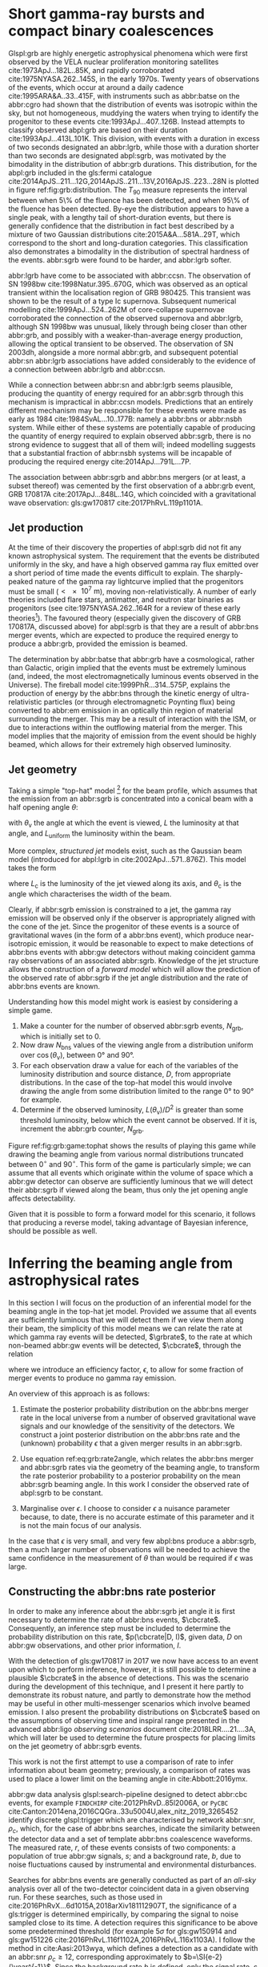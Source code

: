 #+COLUMNS: %20ITEM %CUSTOM_ID
* Short gamma-ray bursts and compact binary coalescences
  :PROPERTIES:
  :CUSTOM_ID: sec:grb:sgrbs
  :END:
  \label{sec:grb:sgrbs}

Glspl:grb are highly energetic astrophysical phenomena which were first observed by the VELA nuclear proliferation monitoring satellites cite:1973ApJ...182L..85K, and rapidly corroborated cite:1975NYASA.262..145S, in the early 1970s.
Twenty years of observations of the events, which occur at around a daily cadence cite:1995ARA&A..33..415F, with instruments such as abbr:batse on the abbr:cgro had shown that the distribution of events was isotropic within the sky, but not homogeneous, muddying the waters when trying to identify the progenitor to these events cite:1993ApJ...407..126B. 
Instead attempts to classify observed abpl:grb are based on their duration cite:1993ApJ...413L.101K. 
This division, with events with a duration in excess of two seconds designated an abbr:lgrb, 
while those with a duration shorter than two seconds are designated abpl:sgrb, was motivated by the bimodality in the distribution of abbr:grb durations.
This distribution, for the abpl:grb included in the gls:fermi catalogue cite:2014ApJS..211...12G,2014ApJS..211...13V,2016ApJS..223...28N is plotted in figure ref:fig:grb:distribution.
The $T_{90}$ measure represents the interval between when 5\% of the fluence has been detected, and when 95\% of the fluence has been detected.
By-eye the distribution appears to have a single peak, with a lengthy tail of short-duration events, but there is generally confidence that the distribution in fact best described by a mixture of two Gaussian distributions cite:2015A&A...581A..29T, which correspond to the short and long-duration categories.
This classification also demonstrates a bimodality in the distribution of spectral hardness of the events.
abbr:sgrb were found to be harder, and abbr:lgrb softer.

\begin{figure}
\includegraphics[width=\textwidth]{figures/grb/fermi-duration-hist.pdf}
\caption[The $t_{90}$ distribution of gamma ray bursts]{A histogram of the $T_{90}$ duration of each abbr:grb in the gls:fermi abbr:grb catalogue \cite{2014ApJS..211...12G,2014ApJS..211...13V,2016ApJS..223...28N}. 
\label{fig:grb:distribution}
}
\end{figure}

abbr:lgrb have come to be associated with abbr:ccsn. 
The observation of SN 1998bw cite:1998Natur.395..670G, which was observed as an optical transient within the localisation region of GRB 980425. 
This transient was shown to be the result of a type Ic supernova. 
Subsequent numerical modelling cite:1999ApJ...524..262M of core-collapse supernovae corroborated the connection of the observed supernova and abbr:lgrb, although SN 1998bw was unusual, likely through being closer than other abbr:grb, and possibly with a weaker-than-average energy production, allowing the optical transient to be observed.
The observation of SN 2003dh, alongside a more normal abbr:grb, and subsequent potential abbr:sn abbr:lgrb associations have added considerably to the evidence of a connection between abbr:lgrb and abbr:ccsn.

While a connection between abbr:sn and abbr:lgrb seems plausible, producing the quantity of energy required for an abbr:sgrb through this mechanism is impractical in abbr:ccsn models.
Predictions that an entirely different mechanism may be responsible for these events were made as early as 1984 cite:1984SvAL...10..177B: namely a abbr:bns or abbr:nsbh system.
While either of these systems are potentially capable of producing the quantity of energy required to explain observed abbr:sgrb, there is no strong evidence to suggest that all of them will; indeed modelling suggests that a substantial fraction of abbr:nsbh systems will be incapable of producing the required energy cite:2014ApJ...791L...7P.

The association between abbr:sgrb and abbr:bns mergers (or at least, a subset thereof) was cemented by the first observation of a abbr:grb event, GRB 170817A cite:2017ApJ...848L..14G, which coincided with a gravitational wave observation: gls:gw170817 cite:2017PhRvL.119p1101A. 

** Jet production
   :PROPERTIES:
   :CUSTOM_ID: sec:grb:jetproduction
   :END:

At the time of their discovery the properties of abpl:sgrb did not fit any known astrophysical system. 
The requirement that the events be distributed uniformly in the sky, and have a high observed gamma ray flux emitted over a short period of time made the events difficult to explain.
The sharply-peaked nature of the gamma ray lightcurve implied that the progenitors must be small ($< \SI{e7}{\meter}$), moving non-relativistically. 
A number of early theories included flare stars, antimatter, and neutron star binaries as progenitors (see cite:1975NYASA.262..164R for a review of these early theories[fn:amusing]).
The favoured theory (especially given the discovery of GRB 170817A, discussed above) for abpl:sgrb is that they are a result of abbr:bns merger events, which are expected to produce the required energy to produce a abbr:grb, provided the emission is beamed.

The determination by abbr:batse that abbr:grb have a cosmological, rather than Galactic, origin implied that the events must be extremely luminous (and, indeed, the most electromagnetically luminous events observed in the Universe). 
The fireball model cite:1999PhR...314..575P, explains the production of energy by the abbr:bns through the kinetic energy of ultra-relativistic particles (or through electromagnetic Poynting flux) being converted to abbr:em emission in an optically thin region of material surrounding the merger. 
This may be a result of interaction with the ISM, or due to interactions within the outflowing material from the merger.
This model implies that the majority of emission from the event should be highly beamed, which allows for their extremely high observed luminosity.

[fn:amusing] And also a rather satirical commentary on the state of contemporary astrophysics!

** Jet geometry
   :PROPERTIES:
   :CUSTOM_ID: sec:grb:jetgeometry
   :END:

Taking a simple "top-hat" model [fn:relevance] for the beam profile, which assumes that the emission from an abbr:sgrb is concentrated into a conical beam with a half opening angle $\theta$:
\begin{equation}
\label{eq:grb:tophat}
L(\theta_{\text{v}}) = \begin{cases} L_{\text{uniform}} & \quad \text{if} \quad \theta_{\text{v}} < \theta \\
                                                    0  & \quad \text{otherwise}
                      \end{cases}
\end{equation}
with $\theta_{\text{v}}$ the angle at which the event is viewed, $L$ the luminosity at that angle, and $L_{\text{uniform}}$ the luminosity within the beam.

More complex, /structured jet/ models exist, such as the Gaussian beam model (introduced for abpl:lgrb in cite:2002ApJ...571..876Z). 
This model takes the form 
\begin{equation}
\label{eq:grb:gaussianbeam}
L(\theta_{\text{v}}) = L_{\text{c}} \exp \left( - \frac{\theta_{\text{v}}^2}{2 \theta_{\text{c}}^2} \right)
\end{equation}
where $L_\text{c}$ is the luminosity of the jet viewed along its axis, and $\theta_{\text{c}}$ is the angle which characterises the width of the beam.

Clearly, if abbr:sgrb emission is constrained to a jet, the gamma ray emission will be observed only if the observer is appropriately aligned with the cone of the jet.
Since the progenitor of these events is a source of gravitational waves (in the form of a abbr:bns event), which produce near-isotropic emission, it would be reasonable to expect to make detections of abbr:bns events with abbr:gw detectors without making coincident gamma ray observations of an associated abbr:sgrb.
Knowledge of the jet structure allows the construction of a /forward model/ which will allow the prediction of the observed rate of abbr:sgrb if the jet angle distribution and the rate of abbr:bns events are known.

Understanding how this model might work is easiest by considering a simple game.
1. Make a counter for the number of observed abbr:sgrb events, $N_{\text{grb}}$, which is initially set to $0$.
2. Now draw $N_{\text{bns}}$ values of the viewing angle from a distribution uniform over $\cos(\theta_{\text{v}})$, between $\ang{0}$ and $\ang{90}$.
3. For each observation draw a value for each of the variables of the luminosity distribution and source distance, $D$, from appropriate distributions. In the case of the top-hat model this would involve drawing the angle from some distribution limited to the range $\ang{0}$ to $\ang{90}$ for example.
4. Determine if the observed luminosity, $L(\theta_{\text{v}})/D^2$ is greater than some threshold luminosity, below which the event cannot be observed. If it is, increment the abbr:grb counter, $N_{\text{grb}}$.

\begin{figure}
\includegraphics{figures/grb/game-tophat.pdf}
\caption[Expected observed ratios of abbr:sgrb and abbr:bns events with the top hat model]{The expected ratios of observed abbr:sgrb to abbr:bns events from a variety of on the beaming angle of a top-hat model. Each distribution is a normal distributions truncated between $\ang{0}$ and $\ang{90}$; the $x$ axis represents the standard deviation of the distribution, while each line represents a different mean.
\label{fig:grb:game:tophat}}
\end{figure}

Figure ref:fig:grb:game:tophat shows the results of playing this game while drawing the beaming angle from various normal distributions truncated between $0^{\circ}$ and $90^{\circ}$.
This form of the game is particularly simple; we can assume that all events which originate within the volume of space which a abbr:gw detector can observe are sufficiently luminous that we will detect their abbr:sgrb if viewed along the beam, thus only the jet opening angle affects detectability.

# \begin{figure}
# \includegraphics{figures/grb/game-gaussian.pdf}
# \caption{The expected ratios of observed abbr:sgrb to abbr:bns events from a variety of on the beaming angle of a Gaussian-beam model. Each distribution is a normal distributions truncated between $\ang{0}$ and $\ang{90}$; the $x$ axis represents the standard deviation of the distribution, while each line represents a different mean.
# \label{fig:grb:game:tophat}}
# \end{figure}

Given that it is possible to form a forward model for this scenario, it follows that producing a reverse model, taking advantage of Bayesian inference, should be possible as well.

[fn:relevance] Following the observation of the unusual GRB170817A the efficacy of the top-hat model has been called into question. The top-hat model is, however, easy to work with.

* Inferring the beaming angle from astrophysical rates
  :PROPERTIES:
  :CUSTOM_ID: sec:grb:rate2beam
  :END:
  \label{sec:grb:rate2beam}

In this section I will focus on the production of an inferential model for the beaming angle in the top-hat jet model. 
Provided we assume that all events are sufficiently luminous that we will detect them if we view them along their beam, the simplicity of this model means we can relate the rate at which gamma ray events will be detected, $\grbrate$, to the rate at which non-beamed abbr:gw events will be detected, $\cbcrate$, through the relation

\begin{equation}
\label{eq:grb:rate2angle}
    \grbrate = \epsilon\cbcrate \left \langle 1-\cos \theta \right \rangle,
\end{equation}
where we introduce an efficiency factor, $\epsilon$, to allow for some fraction of merger events to produce no gamma ray emission.

An overview of this approach is as follows:

1. Estimate the posterior probability distribution on the abbr:bns merger rate in the local universe from a number of observed gravitational wave signals and our knowledge of the sensitivity of the detectors. We construct a joint posterior distribution on the abbr:bns rate and the (unknown) probability $\epsilon$ that a given merger results in an abbr:sgrb. 

2. Use equation ref:eq:grb:rate2angle, which relates the abbr:bns merger and abbr:sgrb rates via the geometry of the beaming angle, to transform the rate posterior probability to a posterior probability on the mean abbr:sgrb beaming angle. In this work I consider the observed rate of abpl:sgrb to be constant.

3. Marginalise over $\epsilon$. I choose to consider $\epsilon$ a nuisance parameter because, to date, there is no accurate estimate of this parameter and it is not the main focus of our analysis. 

In the case that $\epsilon$ is very small, and very few abpl:bns produce a abbr:sgrb, then a much larger number of observations will be needed to achieve the same confidence in the measurement of $\theta$ than would be required if $\epsilon$ was large.

** Constructing the abbr:bns rate posterior
   :PROPERTIES:
   :CUSTOM_ID: sec:grb:rateposterior
   :END:
   \label{sec:grb:rateposterior}

In order to make any inference about the abbr:sgrb jet angle it is first necessary to determine the rate of abbr:bns events, $\cbcrate$.
Consequently, an inference step must be included to determine the probability distribution on this rate, $p(\cbcrate|D, I)$, given data, $D$ on abbr:gw observations, and other prior information, $I$.

With the detection of gls:gw170817 in 2017 we now have access to an event upon which to perform inference, however, it is still possible to determine a plausible $\cbcrate$ in the absence of detections.
This was the scenario during the development of this technique, and I present it here partly to demonstrate its robust nature, and partly to demonstrate how the method may be useful in other multi-messenger scenarios which involve beamed emission.
I also present the probability distributions on $\cbcrate$ based on the assumptions of observing time and inspiral range presented in the advanced abbr:ligo /observing scenarios/ document cite:2018LRR....21....3A, which will later be used to determine the future prospects for placing limits on the jet geometry of abbr:sgrb events.  

This work is not the first attempt to use a comparison of rate to infer information about beam geometry; previously, a comparison of rates was used to place a lower limit on the beaming angle in cite:Abbott:2016ymx.

abbr:gw data analysis glspl:search-pipeline designed to detect abbr:cbc events, for example ~FINDCHIRP~ cite:2012PhRvD..85l2006A, or ~PyCBC~ cite:Canton:2014ena,2016CQGra..33u5004U,alex_nitz_2019_3265452 identify discrete glspl:trigger which are characterised by network abbr:snr, $\rho_c$, which, for the case of abbr:bns searches, indicate the similarity between the detector data and a set of template abbr:bns coalescence waveforms.  
The measured rate, $r$, of these events consists of two components: a population of true abbr:gw signals, $s$; and a background rate, $b$, due to noise fluctuations caused by instrumental and environmental disturbances.

\begin{equation}
r = s + b
\begin{cases}
s = \text{signal rate} \\
b = \text{background rate}.
\end{cases}
\label{eq:grb:signal:composition}
\end{equation}

Searches for abbr:bns events are generally conducted as part of an /all-sky/ analysis over all of the two-detector coincident data in a given observing run. 
For these searches, such as those used in cite:2016PhRvX...6d1015A,2018arXiv181112907T, the significance of a gls:trigger is determined empirically, by comparing the signal to noise sampled close to its time.
A detection requires this significance to be above some predetermined threshold (for example $5\sigma$ for gls:gw150914 and gls:gw151226 cite:2016PhRvL.116f1102A,2016PhRvL.116x1103A).  
I follow the method in cite:Aasi:2013wya, which defines a detection as a candidate with an abbr:snr $\rho_c \geq 12$, corresponding approximately to $b=\SI{e-2}{\year^{-1}}$.  
Since the background rate $b$ is defined, only the signal rate, $s$, needs to be inferred.
In this study I do not consider sub-threshold events (i.e. those with $\rho_{\text{c}} < 12$), and assume that the probability of abbr:gw detection from abbr:bns events is not dependent upon the orientation of the source. 
By not considering sub-threshold events the total volume of space which is observed is effectively reduced, in exchange for maintaining a low background rate of false events, $b$. 
In reality there is a greater probability of detecting a face-on abbr:bns event compared to an edge-on abbr:bns event.
A face-on abbr:bns event is more likely to have an observable abbr:sgrb beam, which may introduce a bias in this method towards broader beam geometries.


By assuming a uniform prior on $s$ and a Poisson process underlying the events, it may be shown (for example in cite:2010blda.book.....G) that the posterior for the signal rate, given a known background rate $b$ and $n$ events observed over a time period $T$ is
\begin{equation}
p(s|n,b,I) = C \frac{ T\left[(s+b)T\right]^n e^{-(s+b)T}}{n!},
\label{eq:grb:poissonwithbackground}
\end{equation}
where,
\begin{eqnarray}
C^{-1} & = &\frac{e^{-bT}}{n!} \int_0^{\infty}\diff(sT)(s+b)^n T^n e^{-sT}\\
& = & \sum_{i=0}^n \frac{ (bT)^i e^{-bT}}{i!}.
\end{eqnarray}

Finally, we can transform the posterior on the /signal/ rate to the underlying /coalescence/ rate via our knowledge of the sensitivity of the abbr:gw analysis.  
In particular, the signal detection rate is simply the product of the intrinsic coalescence rate $\cbcrate$ and the number of abbr:bns mergers which would result in a abbr:gw signal with $\rho_c\geq12$.  
Expressing the binary coalescence rate in terms of the number of mergers per gls:mweg, per year then we require the number of galaxies $N_{\mathrm{G}}$ which may be probed by the abbr:gw analysis.  
At large distances, this is well approximated by cite:2018LRR....21....3A:

\begin{equation}
    N_G = \frac{4}{3} \pi \left( \frac{\dhor}{\mpc} \right)^3 (2.26)^{-3} (0.0116),
    \label{eq:grb:numbermweg}
\end{equation}
where $\horizonDistance$ is the gls:horizon-distance (defined as the distance at which an optimally-oriented abbr:bns merger yields $\rho_c\geq12$), the factor of 2.26 results from averaging over sky-locations and orientations, and $\SI{1.16e-2}{\mega \parsec^{-3}}$ is the extrapolated density of abbr:mweg in space.

Finally, the posterior on the binary coalescence rate $\cbcrate$ is obtained from a trivial transformation of the posterior on the signal rate $s$,

\begin{eqnarray}
    p(\cbcrate|n,T,b,\dhor) & = & p(s|n,T,b) \left|\frac{\diff s}{\diff \cbcrate}\right| \\
                                   & = & N_G(\dhor)p(s|n,T,b).
\end{eqnarray}

We see that in this approach, the rate posterior depends only on the number of signal detections $n$, the observation time $T$, the background rate $b$, and the horizon distance of the search $\dhor$.
It is precisely these quantities that comprise the detection scenarios outlined in cite:Aasi:2013wya.  
Before constructing expected rate posteriors, we outline the transformation from rate to beaming angle.

** The abbr:sgrb rate
   \label{sec:grb:sgrb:rate}
   In this work I do not place a prior distribution on the abbr:sgrb rate, but assume a fiducial rate, $\grbrate = \SI{10}{\giga\parsec^{-3}\year^{-1}}$.
   A more extensive investigation could attempt to account for the uncertainty in the abbr:sgrb rate by placing an astrophysically motivated prior distribution over this quantity.
   

** Constructing the beaming angle posterior
   :PROPERTIES:
   :CUSTOM_ID: sec:grb:beamingposterior
   :END:
   \label{sec:grb:beamingposterior}

Inferences of the abbr:sgrb beaming angle are made from the posterior probability density on the beaming angle $p(\theta|D,I)$ where, as usual, $D$ indicates some set of observations and $I$ unenumerated prior knowledge.  
Our goal is to transform the measured posterior probability density on the rate $\cbcrate$ to a posterior on the beaming angle.

It is possible to transform the joint distribution $p(\theta, \epsilon|D,I)$ using a Jacobian transformation of the joint distribution $p(\cbcrate, \epsilon|D,I)$:

\begin{equation}
\label{eq:grb:ratejacobian}
p(\theta,\epsilon) = p(\cbcrate,\epsilon)
\left\lvert\left\lvert
\frac{\partial(\cbcrate,\epsilon)}{\partial(\theta,\epsilon)}
\right\rvert\right\rvert,
\end{equation}
(NB, for notational simplicity I will omit the $I$ term herein).

The Jacobian determinant can be computed from equation ref:eq:grb:rate2angle.
It is then straightforward to marginalize over the efficiency term, $\epsilon$, in order to yield the posterior on $\theta$ itself:
\begin{eqnarray}
    \label{eq:grb:jet:posterior}
    p(\theta) & = & \int_{\epsilon} p(\theta,\epsilon) \dd{\epsilon}\\
              & = & \int_{\epsilon} p(\cbcrate,\epsilon)
    \left\lvert\left\lvert
    \frac{\partial(\cbcrate,\epsilon)}{\partial(\theta,\epsilon)}
    \right\rvert\right\rvert \dd{\epsilon} \\
              & = & \frac{2\grbrate \sin
\theta~p(\cbcrate)}{(\cos\theta-1)^2}\int_{\epsilon}
\frac{p(\epsilon)}{\epsilon} ~\dd{\epsilon},
\end{eqnarray}
assuming that $\epsilon$ and $\cbcrate$ are logically independent such that,
\begin{equation}
p(\epsilon,\cbcrate) = p(\epsilon|\cbcrate)p(\cbcrate) = p(\epsilon)p(\cbcrate).
\end{equation}

It is important to note that the entire procedure of deriving the jet angle posterior is completely independent of the approach used to derive the rate posterior.  
In the preceding section we adopted a straightforward Bayesian analysis of a Poisson rate which is amenable to a simple application of plausible future detection scenarios; there is no inherent requirement to use that method to derive the rate posterior.

Given the posterior on the rate, $p(\cbcrate)$, the final ingredient in this approach is the specification of some prior distribution for $\epsilon$. 
Given the lack of information on the value and distribution of $\epsilon$, three plausible priors were selected, and the distributions on the jet opening angle were inferred under each assumed prior.

The three priors considered are

+ Delta-function :: $p(\epsilon) = \delta(\epsilon=0.5)$; which represents the probability that abbr:bns mergers yield abpl:sgrb is known to be 50\% exactly.
+ Uniform :: $p(\epsilon)=U(0,1)$; representing the probability that abbr:bns mergers yield abpl:sgrb may lie anywhere $\epsilon \in (0,1]$ with equal support in that range. 
+ Jeffreys :: $p(\epsilon)=\beta(\frac{1}{2},\frac{1}{2})$; treating the outcome of a abbr:bns merger as a Bernoulli trial in which an abbr:sgrb constitutes `success' and $\epsilon$ is the probability of that success, the least informative prior (see ref:sec:probability:priors:uninformative). For the Bernoulli distribution, this (Jeffreys) prior is a $\beta$-distribution with shape parameters $\alpha=\beta=\frac{1}{2}$.

* Prospects for beaming angle constraints with advanced LIGO
  :PROPERTIES:
  :CUSTOM_ID: sec:grb:prospects-aligo
  :END:
  \label{sec:grb:prospectsaligo}

In this section I will demonstrate the ability of this technique to provide constraints on the beaming angle under a number of plausible observing scenarios for the network of advanced abbr:gw detectors.
These observing scenarios are derived from the scenarios outlined in cite:2018LRR....21....3A which correspond approximately to both the first two observing runs, and planned future observing runs of the network.
.  
An observing scenario essentially consists of an epoch of advanced abbr:ligo operation, which defines an expected search sensitivity (that is, the abbr:bns horizon distance, $\dhor$) and the total observation time $T$; as well as an assumption on the rate of abbr:bns coalescence in the local universe $\cbcrate$.
Each observing scenario ultimately results in an expectation for the number of observed abpl:gw from abbr:bns coalescences.  
For this study, this `realistic rate' for $\cbcrate$ was taken from the method described in cite:rates_paper.

** Determining the expected number of observations
   :PROPERTIES:
   :CUSTOM_ID: sec:grb:number-obs
   :END:
   \label{sec:grb:number-obs}

Given the observation time and horizon distance of the observation epoch we first compute the 4-volume accessible to the analysis,

\begin{equation}
    \label{eq:grb:searchvolume}
    V_{\mathrm{search}} = \frac{4}{3}\pi \left(\frac{\dhor}{2.26}\right)^3 \times \gamma T,
\end{equation}
where the factor 2.26 arises from averaging over source sky location and orientation, $T$ is the observation time and $\gamma$ is the \emph{duty cycle} for the science run.  
Following cite:2018LRR....21....3A, we take $\gamma=0.5$.  
For comparison, during the first observing run of advanced gls:ligo, the two interferometers observed in coincidence achieving a gls:duty-cycle $\gamma_{\mathrm{coinc}} = 0.41$.  
Where there is a range in the horizon distances quoted in cite:2018LRR....21....3A to account for uncertainty in the sensitivity of the early configuration of the detectors, the arithmetic mean of the lower and upper bounds is used when computing the search volume.  
Table ref:tab:grb:scenarios lists the details of each observing scenario.
The 2015-2016 and 2016-2017 scenarios correspond approximately to the first two advanced LIGO observing runs.
The 2018-2019 scenario corresponds to the third observing run, however, since the work in this chapter was prepared, O3 has been extended to a total run-time of 12 months.
The 2020+ scenario corresponds to a year of observation with both of the advanced gls:ligo detectors and gls:virgo at design sensitivity, with the 2024+ scenario extending this to include a third advanced gls:ligo detector in India. 
The increase in the size of the network will lead to an increase in the network duty cycle, and a corresponding increase in the total search volume per year.

\begin{table}
\centering
\begin{tabular}{lccccc}
  \toprule
  Epoch &  $T$ & $\inspiralDistance$ & $V_{\text{search}}$ & Est. abbr:bns \\
        &   [yr] & [Mpc] & [$\ee{6} \mpc³\,\yr^{-1}$] & Detections \\
  \midrule
  2015--2016 & 0.25 & 40--80   & 0.05--0.4 & 0.0005--4 \\
  2016--2017 & 0.5 & 80--120 & 0.6--2.0 & 0.006-20\\
  2018--2019 & 0.75 & 120--170 & 3--10 & 0.04--100\\
  2020+      & 1    & 200 & 20 & 0.2--200 \\
  2024+      & 1    & 200 & 40 & 0.4--400 \\
  \bottomrule
\end{tabular}
\caption[Advanced detector era observing scenarios]{Advanced detector era observing scenarios considered in this work.  
  $T$ is the expected duration of the science run and $\inspiralDistance$ is the abbr:bns inspiral distance for the sensitivity expected to be achieved at the given epoch, which is equal to $\horizonDistance / 2.26$.
  $V_{\text{search}}$ is the sensitive volume of the search, defined by equation~\ref{eq:grb:searchvolume}; the final column contains the estimated range of the number of abbr:gw detections.
  Note that the quoted search volume accounts for a network duty cycle of $\sim 80\%$ per detector.
  These scenarios are derived from those detailed in~\cite{2018LRR....21....3A}.
  While the 2020+ and 2024+ scenarios appear identical in terms of the sensitivity of the detectors, the 2024+ scenario includes a third advanced LIGO detector in India.
  This expansion of the network is expected to lead to an increase in the network duty cycle, and a corresponding increase in the area of the sky which the network is sensitive to, resulting in a greater volume being searched per year.
  \label{tab:grb:scenarios}}
\end{table}


** Posterior Results
   :PROPERTIES:
   :CUSTOM_ID: sec:grb:results
   :END:
   \label{sec:grb:results}

Having developed a framework in which to infer first the expected abbr:bns rate, and from that the distribution of the jet opening angle, it makes sense to consider how the method is likely to perform as the sensitivity and observing time of the advanced abbr:ligo detectors improves.

Figure ref:fig:grb:aligo:cbcrate shows the abbr:bns rate posteriors resulting from the observations in the scenarios in table ref:tab:grb:scenarios generated using the procedure described in section ref:sec:grb:rate2beam.
A number of scenarios have a range of potential inspiral distances, and in each case the median value is used in the analysis, so for the 2015--2016 scenario $\dinsp$ is taken to be $\SI{60}{\mega\parsec}$, for example. 
Likewise an illustrative value of $n$, the number of expected abbr:gw detections, is selected from each range; these are listed in table ref:tab:grb:rateposteriors.

These posteriors, together with the prior distributions described in section ref:sec:grb:rateposterior and the observed rate of abpl:sgrb (as described in section ref:sec:grb:sgrbs the rate 
$\grbrate = \SI{10}{\giga\parsec^{-3} \year^{-1}}$ 
cite:Nakar:2007yr,Dietz:2010eh) is used to derive the corresponding beaming angle posteriors.

\begin{figure}
\centering
{\includegraphics[width=\linewidth]{figures/grb/rate_posteriors_violin.pdf}}
\caption[Posterior probability distributions on BNS rate]{Posterior probability distribution for the rate of abbr:bns coalescence assuming the scenarios in table~\ref{tab:grb:scenarios}.
    The 95\% credible interval is represented with a horizontal line through the centre of the plot, with vertical lines delineating the lower and upper limits; the median is represented by a square marker, and the abbr:map value is denoted by a diamond. A summary of these values is given in table~\ref{tab:grb:rateposteriors}.
    \label{fig:grb:aligo:cbcrate} }
\end{figure}


\begin{table}
\begin{center}
  \begin{tabular}{lrrrrr}
    \toprule
    Scenario &    $n$ & Lower       & MAP             & Median          & Upper\\
             &        & [$\yr^{-1}$] & [$\yr^{-1}$]    & [$\yr^{-1}$]    & [$\yr^{-1}$]  \\
    \midrule
    2015--2016 & 0   & 0.00	 & 0.45	 & 2.80	 & 11.98	\\
    2016--2017 & 1   & 0.17	 & 4.07	 & 6.74	 & 19.13	\\
    2017--2018 & 3 & 1.37	 & 5.88	 & 6.99	 & 15.26 \\	
    2020+ & 10 &7.30	 & 14.47	 & 15.25	 & 25.25	\\
    2024+ & 20 & 12.42	 & 20.35	 & 20.65	 & 30.09	\\
    \bottomrule
\end{tabular}
\end{center}
\caption[BNS rate posterior distributions]{Summary of the abbr:bns rate posteriors for each of the observing
  scenarios which are considered in this work; these posteriors are plotted
  in figure~\ref{fig:grb:aligo:cbcrate}. Here $n$ is the number of abbr:gw events which were assumed to be observed in each scenario, chosen from the ranges in table~\ref{tab:grb:scenarios}.
  \label{tab:grb:rateposteriors}
}
\end{table}

* Validation
    :PROPERTIES:
    :CUSTOM_ID: sec:grb:validation
    :END:
    \label{sec:grb:validation}

This method is validated  by first selecting values of the beaming angle, the abbr:sgrb efficiency,
and the rate of abbr:bns coalescence.  
Choosing $\theta=10^{\circ}$, $\epsilon = 1$, and the `realistic' abbr:bns rate 
$\cbcrate = \SI{e-6}{\mega \parsec^{-3} \year^{-1}}$, the value of the abbr:sgrb rate that would correspond to these parameter choices is computed.  
This /artificial/ value for $\grbrate$ is used in equation ref:eq:grb:jet:posterior when computing the posterior on the beaming angle, with the understanding that the resulting posterior should yield an inference consistent with the `true' value $\theta=10^{\circ}$.

\begin{figure}
\centering
\includegraphics[width=\linewidth]{figures/grb/O1_injections_violin.pdf}
\caption[Posterior distributions of the validation procedure described in section \ref{sec:grb:validation}]{The posterior probability distributions resulting from the validation analysis described in section~\ref{sec:grb:validation}, using the observing time and horizon distance for the 2015--2016 observing scenario (see table~\ref{tab:grb:scenarios}). In order to validate the algorithm an artificial scenario was constructed with a known beaming angle by artificially setting an observed \gls{sgrb} event rate of $\SI{36.7}{\giga \parsec^{-3} \year^{-1}}$ to induce a beaming angle of $\theta \approx 10^{\circ}$. 
  \label{fig:grb:validation:results:2015}}
\end{figure}

\begin{table}
  \centering
  \begin{tabular}{lrrrr}
    \toprule
    Prior & Lower & MAP & Median & Upper\\
          & [$^\circ$] & [$^\circ$]& [$^\circ$]& [$^\circ$] \\
    \midrule
    $\delta(1.0)$ & 3.68	 & 5.88	 & 8.45	         & 39.44	 \\
    $\delta(0.5)$ & 5.24	 & 8.59	 & 11.89	 & 50.51	 \\
    Jeffreys      & 4.38	 & 7.69	 & 13.23	 & 69.74	 \\
    U(0,1)        & 4.62	 & 8.14	 & 13.23	 & 63.81	 \\
    \bottomrule
\end{tabular}
\caption[Beaming angle posteriors for the 2015--2016 observing scenario]{Summary of the beaming angle posteriors from figure~\ref{fig:grb:validation:results:2015}, for the 2015--2016 observing scenario, with an artificial abbr:sgrb rate imposed to produce a target beaming angle of $\theta = 10^{\circ}$.
  \label{tab:grb:validation:results:2015}}
\end{table}

\begin{figure}
\centering
\includegraphics[width=\linewidth]{figures/grb/O2_injections_violin.pdf}
\caption[Beaming angle posteriors for the 2016--2017 observing scenario]{The posterior probability distributions resulting from the validation analysis described in section~\ref{sec:grb:validation}, using the observing time and horizon distance for the 2016--2017 observing scenario (see table~\ref{tab:grb:scenarios}). The procedure used to produce figure~\ref{fig:grb:validation:results:2015} was repeated for the observing time and the horizon distance of the 2016--2017 observing scenario, with an observed abbr:sgrb event rate of $\SI{28.0}{\giga \parsec^{-3} \year^{-1}}$ used to induce a beaming angle of $\theta \approx 10^{\circ}$.
The observed abbr:sgrb event rate in this scenario is lower than that used for the 2015--2016 scenario in order to induce the same opening angle despite the greater sensitivity and abbr:bns event rate of this scenario.
  \label{fig:grb:validation:results:2016}}
\end{figure}


\begin{table}
  \centering
  \begin{tabular}{lrrrr}
    \toprule
    Prior & Lower & MAP & Median & Upper\\
          & [$^\circ$] & [$^\circ$]& [$^\circ$]& [$^\circ$] \\
    \midrule
    $\delta(1.0)$ & 4.15	 & 6.78	 & 7.62	 & 21.17	 \\
    $\delta(0.5)$ & 6.11	 & 9.50	 & 10.88	 & 27.88	 \\
    Jeffreys & 5.05	 & 9.05	 & 12.21	 & 62.72	 \\
    U(0,1) & 5.12	 & 9.05	 & 11.29	 & 51.04	 \\
    \bottomrule
\end{tabular}
\caption[Beaming angle posteriors for the 2016--2017 observing scenario]{Summary of the beaming angle posteriors from figure
  \ref{fig:grb:validation:results:2016}, for the 2016--2017 observing scenario,
  with an artificial abbr:sgrb rate imposed to produce a target beaming
  angle of $\theta \approx 10^{\circ}$.}
  \label{tab:grb:validation:results:2016}
\end{table}

Figures ref:fig:grb:validation:results:2015 and ref:fig:grb:validation:results:2016 show the beaming angle posteriors which result from this analysis for the 2015--2016 and 2016--2017 scenarios respectively for each choice of prior distribution on the efficiency parameter.  
Unsurprisingly, the most accurate constraints arise with the tightest possible constraints on the abbr:sgrb efficiency, $\epsilon$.  
That is, the beaming angle posterior arising from the $\delta$-function prior on $\epsilon$ is the narrowest, yielding the shortest possible credible interval.  
It is worth remembering, however, that an incorrect value of $\epsilon$ when using the $\delta$-function prior, would result in a significantly biased posterior, and the inference of the beaming angle would be incorrect.  
This highlights the necessity of building a suitable representation of ignorance into the analysis.  

The similarity of the posteriors which result from the uniform and Jeffreys priors is worth noting, demonstrating that the choice between the least-informative and the indifferent priors leads to only a small difference in the posterior distributions.

* Results for the advanced LIGO observing scenarios
  :PROPERTIES:
  :NAME:     sec:grb:jetposterior
  :CUSTOM_ID: sec:grb:jetposterior
  :END:
  \label{sec:grb:jetposterior}

\begin{figure}
\centering
{\includegraphics[width=\linewidth]{figures/grb/O1_beaming_posteriors_violin.pdf}}
\caption[Beaming angle posteriors for the 2015--2016 observing scenario]{Beaming angle posteriors using different priors on abbr:sgrb efficiency $\epsilon$ in the 2015--2016 observing scenario.
    \label{fig:grb:results:2016}
}
\end{figure}

\begin{figure}
\centering
{\includegraphics[width=\linewidth]{figures/grb/O2_beaming_posteriors_violin.pdf}}
\caption[Beaming angle posteriors for the 2016--2017 observing scenario]{Beaming angle posteriors using different priors on abbr:sgrb efficiency $\epsilon$ in the 2016--2017 observing scenario.
    \label{fig:grb:results:2017}}
\end{figure}

\begin{figure}
\centering
{\includegraphics[width=\linewidth]{figures/grb/o5_violins.pdf}}
\caption[Beaming angle posteriors for the 2024+ observing scenario]{Beaming angle posteriors using different priors on abbr:sgrb efficiency $\epsilon$ in the 2024+ observing scenario.
    \label{fig:grb:results:2024}}
\end{figure}

\begin{table}
\centering
\begin{tabular}{llrrrr}
  \toprule
  Scenario & Prior & Lower & MAP & Median & Upper \\
  && [$^{\circ}$] & [$^{\circ}$]    & [$^{\circ}$]    & [$^{\circ}$]  \\
  \midrule
  2015--2016 & U(0,1) 	 & 2.00	 & 5.43	& 9.24	& 40.17	 \\
& Jeffreys 	 & 1.90	 & 5.43	& 9.50	& 49.71	 \\
& $\delta(1)$ 	 & 1.76	 & 4.07	& 5.83	& 21.04	 \\
& $\delta(0.5)$ 	 & 2.51	 & 5.88	& 8.22	& 28.35	 \\
\midrule
  2016--2017 & U(0,1) 	 & 3.09	 & 6.78	& 9.91	& 34.23	 \\
& Jeffreys 	 & 2.85	 & 6.78	& 9.91	& 46.93	 \\
& $\delta(1)$ 	 & 2.88	 & 5.43	& 6.40	& 14.15	 \\
& $\delta(0.5)$ 	 & 4.06	 & 7.69	& 9.07	& 20.05	 \\
\midrule
  2018--2019 & U(0,1) 	 & 6.64	 & 12.66	& 16.36	& 46.96	 \\
& Jeffreys 	 & 6.31	 & 11.76	& 15.88	& 57.48	 \\
& $\delta(1)$ 	 & 6.36	 & 9.95	& 10.97	& 18.35	 \\
& $\delta(0.5)$ 	 & 8.98	 & 14.02	& 15.55	& 26.15	 \\
\midrule
  2020+    
& U(0,1) 	 & 8.20	 & 12.66	& 16.04	& 44.73	 \\
& Jeffreys 	 & 7.82	 & 12.21	& 15.35	& 56.99	 \\
& $\delta(1)$ 	 & 8.10	 & 10.85	& 11.12	& 14.95	 \\
& $\delta(0.5)$ 	 & 11.47	 & 14.92	& 15.75	& 21.17	 \\
\midrule
  2024+    
& U(0,1) 	 & 9.05	 & 13.12	& 16.07	& 45.10	 \\
& Jeffreys 	 & 8.58	 & 12.21	& 15.28	& 56.30	 \\
& $\delta(1)$ 	 & 9.09	 & 11.31	& 11.30	& 14.02	 \\
           & $\delta(0.5)$ 	 & 12.82	 & 15.83	& 16.00	& 19.82	 \\
  \bottomrule
\end{tabular}
\caption[Summary of beaming angle inferences for a number of observing scenarios between 2015 and design sensitivity for advanced LIGO]{Summary of the beaming angle inferences for each prior in each of the observing scenarios detailed in table \ref{tab:grb:scenarios}.
    The lower and upper values correspond to the lower and upper bounds of the 95\% Bayesian credible interval for each scenario.
    \label{tab:grb:results}}
\end{table}




The posterior distributions on the beaming angle for the first two observing scenarios from table ref:tab:grb:scenarios are plotted as violin plots in figures ref:fig:grb:results:2016 and ref:fig:grb:results:2017.
These observing scenarios are described in table ref:tab:grb:scenarios, with the inferred abbr:bns rates for each scenario detailed in table ref:tab:grb:rateposteriors. 
A fiducial abbr:sgrb rate of $\grbrate = \SI{10}{\giga\parsec^{-3}\year^{-1}}$ was used for each scenario.
These show the beaming angle posteriors obtained with the various prior distributions listed in section ref:sec:grb:beamingposterior [fn:implementation][fn:allscenarios].

Since it is a common assumption in related literature, a prior on the abbr:sgrb efficiency which dictates that all abbr:bns produce an abbr:sgrb, $p(\epsilon|I)=\delta(\epsilon=1)$, is also considered in addition to the previous strong $\delta$-function prior.  

The 2015-2016 scenario, which corresponds to a three-month observing period in which no abbr:bns signals were detected, provides the least information of the scenarios under consideration, with none of the efficiency priors producing a clear result (the posterior distribution for each of the four efficiency situations is broad). 
In the 2016-2017 scenario the inference of the beaming angle are also somewhat weak, due to the singular abbr:gw detection, and small $VT$ the uncertainties are large enough that the results from each prior are broadly consistent. 
Both of the posteriors of each of these scenarios are plotted in figures ref:fig:grb:results:2016 and ref:fig:grb:results:2017 respectively.

In the 2024+ scenario, where the posterior is more peaked, it is clear that the strong $\delta$-function priors lead to inconsistent inferences on the abbr:sgrb beaming angle.  
This can be seen in the plots of each posterior distribution in figure ref:fig:grb:results:2024.
The much weaker uniform and $\beta$ distributions, by contrast, are again largely consistent with each other yielding more conservative and robust results, as well as being a more representative expression of our state of knowledge.  
The inferences drawn from each scenario and each prior are summarised in terms of the abbr:map measurement and the 95\% credible interval around the maximum in table ref:tab:grb:results.

One noteworthy feature of these results is the apparent discontinuity in the inferred beaming angle between the 2016--2017 scenario, and the 2018--2019 scenario. 
Consulting table ref:tab:grb:rateposteriors we can see that the median abbr:sgrb rate which is inferred for both scenarios is similar, despite the considerable increase in $VT$ between the two scenarios.
While this could be taken to imply that the estimate of $n=3$ abbr:bns events is an underestimate (this corresponds to around half the rate of events that $n=1$ implies for the 2016--2017 observing scenario), it might equivalently be taken to imply that the observation of one event during the 2016--2017 was simply fortunate. 
As a result the 2016-2017 observing scenario implies a smaller opening angle to correspond to the larger ratio of abbr:bns rate to abbr:sgrb rate.
Similarly, the 2015-2016 scenario, in which no abbr:bns events are detected, implies a comparable rate of observed abbr:bns per unit $VT$ to the 2016-2017 scenario, leading to a broadly comparable estimate of the median opening angle in both scenarios.

It is clear from the results presented in table ref:tab:grb:results that under the common assumption that all abbr:bns events should launch a abbr:grb jet that this method allows the most restrictive limits to be placed on the beaming angle; the lower limit placed on the beaming angle from this assumption is comparable in the most sensitive scenario (2024+) for the uniform and Jeffreys priors, however both of these priors produce posterior distributions on the beaming angle which has a long tail, and consequently large upper limits on the beaming angle.

* Sensitivity beyond the advanced era
  \label{sec:grb:beyond}

\begin{figure}
\centering
\includegraphics[width=\linewidth]{figures/volume_v_nevents.pdf}
\caption[The upper-bound on the beaming angle assuming a Jeffreys prior on the probability of jet production]{
\label{fig:grb:results:volume:EJ:upper} 
The upper-bound of the 95\% credible interval on the beaming angle as a function of the rate of observed gravitational wave abbr:bns events and the observed search 4-volume, taking a Jeffreys prior on the efficiency of abbr:sgrb
  production from abbr:bns events. The search volumes corresponding to
  observing scenarios are marked as vertical lines on the plot, with
  each line assuming that observations are carried out over the period
  of one year, achieving the search volume outlined in table
  \ref{tab:grb:scenarios}.}
\end{figure}

\begin{figure}
\centering
\includegraphics[width=\linewidth]{figures/volume_v_nevents_e1.pdf}
\caption[The upper-bound on the beaming angle assuming all BNS events produce sGRBs] {
\label{fig:grb:results:volume:E1:upper} 
The upper-bound of the 95\% credible interval on the beaming angle as a function of the rate of observed gravitational wave abbr:bns events and the observed search 4-volume, assuming that all abbr:bns events produce an abbr:sgrb. 
The search volumes corresponding to observing scenarios are marked as vertical lines on the plot, with each line assuming that observations are carried out over the period of one year, achieving the search volume outlined in table~\ref{tab:grb:scenarios}.}
\end{figure}

\begin{figure}
\centering
\includegraphics[width=\linewidth]{figures/volume_v_nevents_lower.pdf}
\caption[The lower-bound on the beaming angle assuming a Jeffreys prior on the probability of jet production]{
\label{fig:grb:results:volume:EJ:lower} 
The lower-bound of the 95\%
  credible limit on the beaming angle as a function of the observed
  number of events and the observed search 4-volume, taking a Jeffreys
  prior on the efficiency of abbr:sgrb production from abbr:bns
  events. The search volumes corresponding to observing scenarios
  are marked as vertical lines on the plot.}
\end{figure}
\begin{figure}
\centering
\includegraphics[width=\linewidth]{figures/volume_v_nevents_lower_e1.pdf}
\caption[The lower-bound on the beaming angle assuming all BNS events produce sGRBs]{
\label{fig:grb:results:volume:E1:lower} 
The lower-bound of the 95\%
  credible limit on the beaming angle as a function of the observed
  number of events and the observed search 4-volume, assuming that
  every gravitational wave abbr:bns event produces an abbr:sgrb. The search
  volumes corresponding to observing scenarios are marked as vertical
  lines on the plot.}
\end{figure}

[fn:implementation] A note on implementation: rather than directly evaluating the beaming angle posterior in equation ref:eq:grb:jet:posterior we choose to sample points from the posterior using an abbr:mcmc algorithm, implemented using the python package \texttt{PyMC3} cite:Salvatier2016.
[fn:allscenarios] While we present the entire posterior for only these two observing scenarios in this section, we provide an overview of all of the observing scenarios in section ref:sec:grb:beyond.


While the advanced detectors, such as advanced gls:ligo are likely to observe a number of abbr:bns events, and a considerable 4-volume of spacetime, the scenarios in ref:tab:grb:scenarios are limited to anticipated sensitivities and event rates within the next decade.

Figures ref:fig:grb:results:volume:EJ:upper and ref:fig:grb:results:volume:EJ:lower show the upper and lower limits of the 95% confidence region, assuming a Jeffreys prior on the efficiency, as a function of the observed $VT$ and number of abbr:bns events.
Similarly, figures ref:fig:grb:results:volume:E1:upper and ref:fig:grb:results:volume:E1:lower show the upper and lower limits of the 95% confidence region assuming all abbr:bns events launch an abbr:sgrb.
These plots have heavy black lines overlaid to represent the anticipated $VT$ which will be observed by the advanced gls:ligo network in the 2020+ and 2024+ scenarios.

Similarly to the behaviour seen in the observing scenarios of section ref:sec:grb:jetposterior the upper- and lower-bounds on the beaming angle converge much more rapidly under the assumption that all abbr:bns produce an abbr:sgrb compared to when a Jeffreys prior is assumed over the efficiency. 


* Conclusions
  \label{sec:grb:conclusions}

The development of this hierarchical Bayesian method for jet angle inference has allowed limits to be placed on the credible region of the abbr:sgrb jet  beaming  angle posterior as  a  function  of  the  observed  number  of  events  and  the  observed  search  4-volume, under a variety of different efficiency conditions.
Thanks to the observations of the advanced gls:ligo detector network during its 2016-2017 observing run, with a single abbr:bns detection, it is possible to place a lower limit of $\ang{2.85}$, and an upper limit of $\ang{46.93}$ on the jet beaming angle, given an uninformative prior on the efficiency at which  abbr:bns  events  produce  observable  abpl:sgrb.   
Assuming that all abbr:bns events produce an observable abpl:sgrb  limits narrow to between $\ang{2.88}$ and $\ang{14.15}$. 
When advanced gls:ligo   design   sensitivity   is achieved  around  2020  the  observation  of  10  abbr:bns  events in  abbr:gw  is  sufficient  to  place  an  upper-limit of $\ang{56.99}$ on the jet beaming angle, and can establish the limit  on  the  beaming  angle  to  be  between $\ang{7.82}$ and  $\ang{56.99}$,  assuming  an  uninformative  prior  on the abpl:sgrb production efficiency.  
These limits narrow to between $\ang{8.10}$ and $\ang{14.95}$ if perfect efficiency is assumed.

In contrasts to previous work, this method incorporates uncertainty in the event rate of abbr:bns signals detected by a abbr:gw detector, and also includes uncertainty in the efficiency with which abbr:sgrb are produced by these merger events. 
The limits found from this method are consistent with results using the rates based approach outlined in cite:Abbott:2016ymx which finds a lower limit of $\ang{2.3}^{+{1.7}}_{-{1.1}}$ after analysis of the first gls:ligo observing run data, under the assumption that all abpl:sgrb are the result of a abbr:bns.
Previous methods have included uncertainty in the abbr:bns rate, but none have performed the analysis using this hierarchical approach.
I also believe this is the first work which has attempted to account for the potential efficiency factor, and has presented opening angle estimates using different priors on this quantity.

The work presented in this chapter used a fixed event rate for abbr:sgrb in the local universe. 
This number is, however, uncertain, and it is possible this rate varies outside the immediate vicinity of the Earth.
Future work could incorporate this uncertainty by placing an appropriate prior on the abbr:sgrb rate, and potentially incorporating considerations based on the abbr:sgrb distance into the hierarchical analysis.

The estimates of abbr:bns rate used to demonstrate this method were based on rate posteriors constructed assuming Poisson-distributed events. 
Given that observational data from abbr:gw detectors is now available it is possible to compute rate posteriors using mock data challenges and real detector noise, allowing for the effects of non-stationarity in the detector noise to be taken into account in the calculation of the rate posterior.

While abpl:grb are one of the most prominent examples of a beamed emission process in multi-messenger astrophysics, where event rates can be determined through two separate channels, they are by no means unique.
This method could be extended easily to situations where beamed particle emission is present, such as high-energy neutrinos, for example.
In addition, there are a number of directions this work can be taken in the future.
The "top-hat" model has become less favoured since the multimessenger observations associated with gls:gw170817. 
The abbr:sgrb associated with this event was less luminous than would have been expected had the top-hat model been correct cite:2017ApJ...848L..13A.
It would therefore be valuable to consider the implication of more complicated "structured" jets on the analysis, and whether it is still possible to make statements using this or a comparable method about the geometrical parameters of those models.

In the analysis presented in this chapter an abbr:sgrb rate was chosen and fixed. 
This was done partly due to the difficulty in determining a suitable prior on this rate at the time the research was conducted, however there has been much work in this area in the last two years cite:2019ApJ...880...55M,2018ApJ...857..128J and it would be interesting to revisit this assumption, and place a suitable prior distribution on the abbr:sgrb rate in order to understand the effect of the uncertainty in this quantity on the inference of the beaming angle.

Additionally, the abbr:bns event rates used in the analysis presented in this chapter are based on anticipated detector sensitivities. 
The advanced gls:ligo and gls:virgo detectors have now completed two observing runs, and the event rate based on the true detector sensitivity and duty cycle can be determined using mock data challenges [fn:mdc]; this would allow the beaming angle estimate to be based on observational results rather than purely theoretical arguments.

Given the joint observation of abbr:gw from a abbr:bns event, and an abbr:sgrb during the second observing run of the advanced detectors the prospect of joint abbr:gw and abbr:em observations is now a reality.
The knowledge that a single event is the source of both abbr:gw and abbr:bns provides additional information which the technique presented in this paper is not currently capable of incorporating.
Development of the hierarchical analysis to take this into account would likely improve the results of the inference, however this is not likely to be a straight-forward change, since it introduces an additional input datum, the joint-event rate.

The challenges and opportunities which are presented by the arrival of observational multi-messenger results for abbr:bns events make hierarchical analyses such as the one presented in this chapter all the more useful.
This modelling technique allows very complex analyses to be built in simpler sections and then connected together, allowing additional effects to be taken into account without a major re-working of the model's implementation in code, for example.
The model presented in this chapter is clearly incomplete, but provides one of these sections; a more ambitious project would involve connecting this with analyses of observational abbr:gw data and observations from abbr:sgrb observatories.
Indeed, there is scope to add observations of other abbr:em effects into a much expanded model, including for example, observations in the ultra violet and visible spectra of the kilonova resulting from interactions within the ejecta from the abbr:bns event; and observations across the entire abbr:em spectrum.



[fn:mdc] See section ref:sec:sources:mdc on page \pageref{sec:sources:mdc} for an overview of this technique, in the context of burst searches. The same principles can be applied to other transient signals, in this case using abbr:bns waveforms rather than burst signals in order to calculate the sensitivity of the detector, taking into account noise non-stationarity and the evolution of the sensitivity through the observing run.

